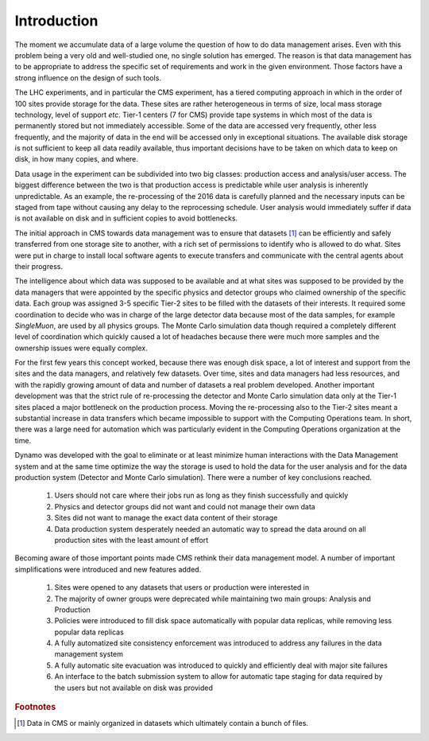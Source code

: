 Introduction
------------

The moment we accumulate data of a large volume the question of how to do data management arises. Even with this problem being a very old and well-studied one, no single solution has emerged. The reason is that data management has to be appropriate to address the specific set of requirements and work in the given environment. Those factors have a strong influence on the design of such tools.

The LHC experiments, and in particular the CMS experiment, has a tiered computing approach in which in the order of 100 sites provide storage for the data. These sites are rather heterogeneous in terms of size, local mass storage technology, level of support *etc*. Tier-1 centers (7 for CMS) provide tape systems in which most of the data is permanently stored but not immediately accessible. Some of the data are accessed very frequently, other less frequently, and the majority of data in the end will be accessed only in exceptional situations. The available disk storage is not sufficient to keep all data readily available, thus important decisions have to be taken on which data to keep on disk, in how many copies, and where.

Data usage in the experiment can be subdivided into two big classes: production access and analysis/user access. The biggest difference between the two is that production access is predictable while user analysis is inherently unpredictable. As an example, the re-processing of the 2016 data is carefully planned and the necessary inputs can be staged from tape without causing any delay to the reprocessing schedule. User analysis would immediately suffer if data is not available on disk and in sufficient copies to avoid bottlenecks.

The initial approach in CMS towards data management was to ensure that datasets [#]_ can be efficiently and safely transferred from one storage site to another, with a rich set of permissions to identify who is allowed to do what. Sites were put in charge to install local software agents to execute transfers and communicate with the central agents about their progress.

The intelligence about which data was supposed to be available and at what sites was supposed to be provided by the data managers that were appointed by the specific physics and detector groups who claimed ownership of the specific data. Each group was assigned 3-5 specific Tier-2 sites to be filled with the datasets of their interests. It required some coordination to decide who was in charge of the large detector data because most of the data samples, for example *SingleMuon*, are used by all physics groups. The Monte Carlo simulation data though required a completely different level of coordination which quickly caused a lot of headaches because there were much more samples and the ownership issues were equally complex.

For the first few years this concept worked, because there was enough disk space, a lot of interest and support from the sites and the data managers, and relatively few datasets. Over time, sites and data managers had less resources, and with the rapidly growing amount of data and number of datasets a real problem developed. Another important development was that the strict rule of re-processing the detector and Monte Carlo simulation data only at the Tier-1 sites placed a major bottleneck on the production process. Moving the re-processing also to the Tier-2 sites meant a substantial increase in data transfers which became impossible to support with the Computing Operations team.
In short, there was a large need for automation which was particularly evident in the Computing Operations organization at the time.

Dynamo was developed with the goal to eliminate or at least minimize human interactions with the Data Management system and at the same time optimize the way the storage is used to hold the data for the user analysis and for the data production system (Detector and Monte Carlo simulation). There were a number of key conclusions reached.

 1. Users should not care where their jobs run as long as they finish successfully and quickly
 2. Physics and detector groups did not want and could not manage their own data
 3. Sites did not want to manage the exact data content of their storage
 4. Data production system desperately needed an automatic way to spread the data around on all production sites with the least amount of effort

Becoming aware of those important points made CMS rethink their data management model. A number of important simplifications were introduced and new features added.

 1. Sites were opened to any datasets that users or production were interested in
 2. The majority of owner groups were deprecated while maintaining two main groups: Analysis and Production
 3. Policies were introduced to fill disk space automatically with popular data replicas, while removing less popular data replicas
 4. A fully automatized site consistency enforcement was introduced to address any failures in the data management system
 5. A fully automatic site evacuation was introduced to quickly and efficiently deal with major site failures
 6. An interface to the batch submission system to allow for automatic tape staging for data required by the users but not available on disk was provided


.. rubric:: Footnotes
.. [#] Data in CMS or mainly organized in datasets which ultimately contain a bunch of files.
